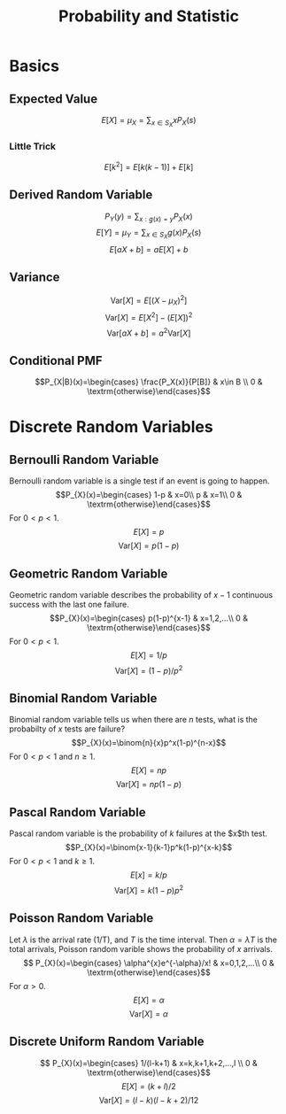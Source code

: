 #+TITLE: Probability and Statistic 
#+STARTUP: showall
#+OPTIONS: toc:3
#+LaTeX_HEADER: \usepackage{amssymb}
#+LaTeX_HEADER: \usepackage{amsmath}

* Basics
** Expected Value
\[E[X]=\mu_X=\sum_{x\in S_X}{}{xP_X(s)}\]
*** Little Trick
\[E[k^2]=E[k(k-1)]+E[k]\]
** Derived Random Variable
\[P_{Y}(y)=\sum_{x:g(x)=y}{P_{X}(x)}\]
\[E[Y]=\mu_{Y}=\sum_{x\in S_{X}}{g(x)P_{X}(s)}\]
\[E[aX+b]=aE[X]+b\]
** Variance
\[\textrm{Var}[X]=E\left[(X-\mu_X)^2\right]\]
\[\textrm{Var}[X]=E\left[X^2\right]-(E[X])^2\]
\[\textrm{Var}[aX+b]=a^{2}\textrm{Var}[X]\]
** Conditional PMF
\[P_{X|B}(x)=\begin{cases}
\frac{P_X(x)}{P[B]} & x\in B \\
0 & \textrm{otherwise}\end{cases}\]
* Discrete Random Variables
** Bernoulli Random Variable
Bernoulli random variable is a single test if an event is going to happen.
\[P_{X}(x)=\begin{cases}
1-p & x=0\\
p & x=1\\
0 & \textrm{otherwise}\end{cases}\]
For $0<p<1$.
\[E[X]=p\]
\[\textrm{Var}[X]=p(1-p)\]
** Geometric Random Variable
Geometric random variable describes the probability of $x-1$ continuous success with the last one failure.  
\[P_{X}(x)=\begin{cases}
p(1-p)^{x-1} & x=1,2,...\\
0 & \textrm{otherwise}\end{cases}\]
For $0<p<1$.
\[E[X]=1/p\]
\[\textrm{Var}[X]=(1-p)/p^2\]
** Binomial Random Variable
Binomial random variable tells us when there are $n$ tests, what is the probabilty of $x$ tests are failure?
\[P_{X}(x)=\binom{n}{x}p^x(1-p)^{n-x}\]
For $0<p<1$ and $n\geq1$.
\[E[X]=np\]
\[\textrm{Var}[X]=np(1-p)\]
** Pascal Random Variable
Pascal random variable is the probability of $k$ failures at the $x$th test.
\[P_{X}(x)=\binom{x-1}{k-1}p^k(1-p)^{x-k}\]
For $0<p<1$ and $k\geq1$.
\[E[x]=k/p\]
\[\textrm{Var}[X]=k(1-p)p^2\]
** Poisson Random Variable
Let $\lambda$ is the arrival rate (1/T), and $T$ is the time interval.  Then $\alpha=\lambda T$ is the total arrivals, Poisson random varible shows the probability of $x$ arrivals.
\[
P_{X}(x)=\begin{cases}
\alpha^{x}e^{-\alpha}/x! & x=0,1,2,...\\
0 & \textrm{otherwise}\end{cases}\]
For $\alpha >0$.
\[E[X]=\alpha\]
\[\textrm{Var}[X]=\alpha\]
** Discrete Uniform Random Variable
\[
P_{X}(x)=\begin{cases}
1/(l-k+1) & x=k,k+1,k+2,...,l \\
0 & \textrm{otherwise}\end{cases}\]
\[E[X]=(k+l)/2\]
\[\textrm{Var}[X]=(l-k)(l-k+2)/12\]
